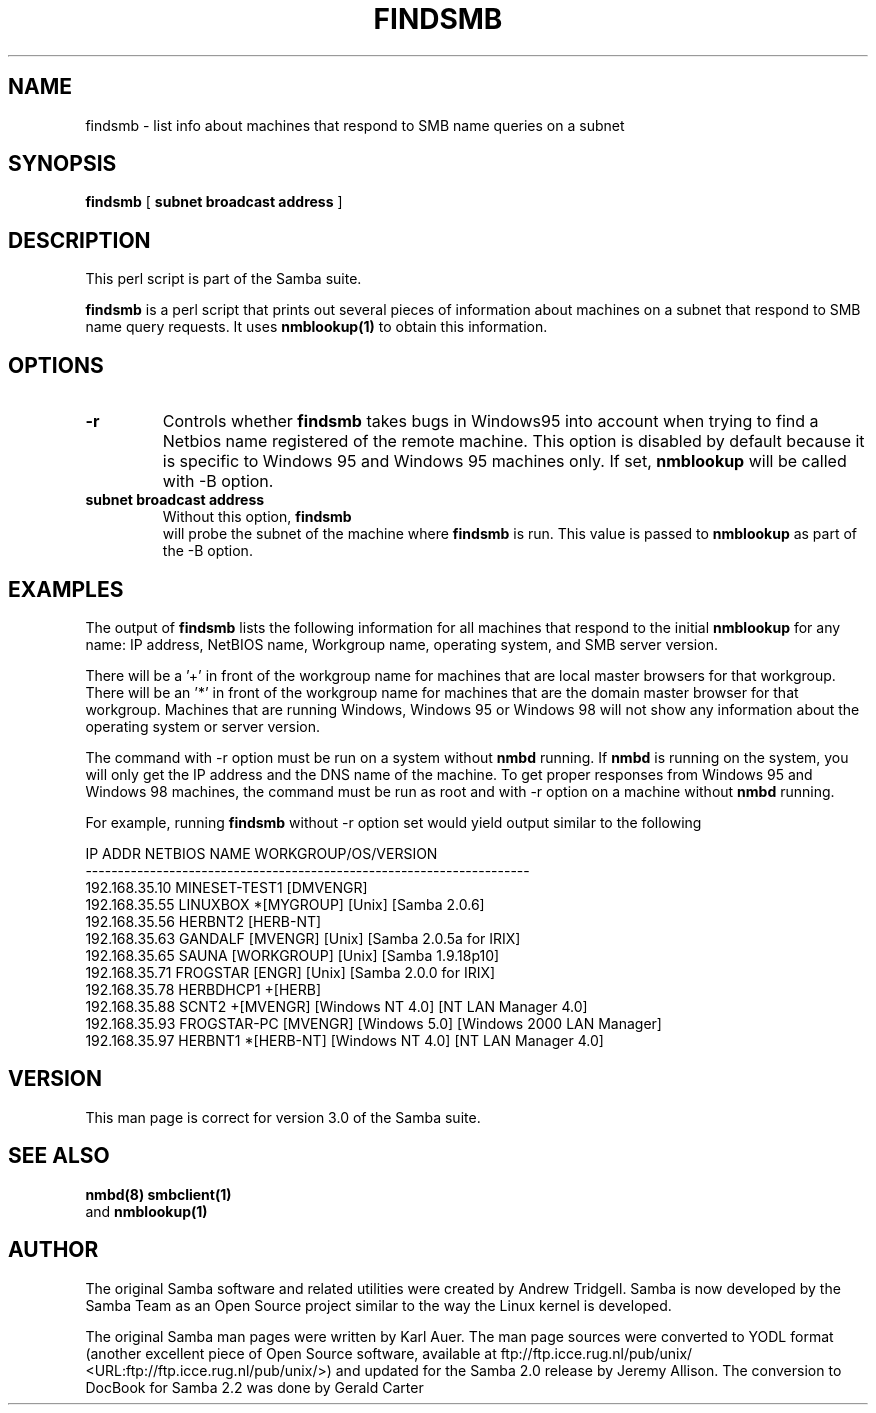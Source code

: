 .\" This manpage has been automatically generated by docbook2man 
.\" from a DocBook document.  This tool can be found at:
.\" <http://shell.ipoline.com/~elmert/comp/docbook2X/> 
.\" Please send any bug reports, improvements, comments, patches, 
.\" etc. to Steve Cheng <steve@ggi-project.org>.
.TH "FINDSMB" "1" "04 March 2003" "" ""
.SH NAME
findsmb \- list info about machines that respond to SMB  name queries on a subnet
.SH SYNOPSIS

\fBfindsmb\fR [ \fBsubnet broadcast address\fR ]

.SH "DESCRIPTION"
.PP
This perl script is part of the  Samba suite.
.PP
\fBfindsmb\fR is a perl script that
prints out several pieces of information about machines 
on a subnet that respond to SMB  name query requests.
It uses \fB nmblookup(1)\fR to obtain this information.
.SH "OPTIONS"
.TP
\fB-r\fR
Controls whether \fBfindsmb\fR takes
bugs in Windows95 into account when trying to find a Netbios name
registered of the remote machine. This option is disabled by default
because it is specific to Windows 95 and Windows 95 machines only. 
If set, \fBnmblookup\fR
will be called with -B option.
.TP
\fBsubnet broadcast address\fR
Without this option, \fBfindsmb
\fR will probe the subnet of the machine where 
\fBfindsmb\fR is run. This value is passed 
to \fBnmblookup\fR as part of the 
-B option.
.SH "EXAMPLES"
.PP
The output of \fBfindsmb\fR lists the following 
information for all machines that respond to the initial 
\fBnmblookup\fR for any name: IP address, NetBIOS name, 
Workgroup name, operating system, and SMB server version.
.PP
There will be a '+' in front of the workgroup name for 
machines that are local master browsers for that workgroup. There 
will be an '*' in front of the workgroup name for 
machines that are the domain master browser for that workgroup. 
Machines that are running Windows, Windows 95 or Windows 98 will 
not show any information about the operating system or server 
version.
.PP
The command with -r option
must be run on a system without \fBnmbd\fR running. 
If \fBnmbd\fR is running on the system, you will 
only  get the IP address and the DNS name of the machine. To 
get proper responses  from Windows 95 and Windows 98 machines, 
the command must be run as root and with -r
option on a machine without \fBnmbd\fR running.
.PP
For example, running \fBfindsmb\fR without 
-r option set would yield output similar
to the following

.nf
IP ADDR         NETBIOS NAME   WORKGROUP/OS/VERSION 
--------------------------------------------------------------------- 
192.168.35.10   MINESET-TEST1  [DMVENGR]
192.168.35.55   LINUXBOX      *[MYGROUP] [Unix] [Samba 2.0.6]
192.168.35.56   HERBNT2        [HERB-NT]
192.168.35.63   GANDALF        [MVENGR] [Unix] [Samba 2.0.5a for IRIX]
192.168.35.65   SAUNA          [WORKGROUP] [Unix] [Samba 1.9.18p10]
192.168.35.71   FROGSTAR       [ENGR] [Unix] [Samba 2.0.0 for IRIX]
192.168.35.78   HERBDHCP1     +[HERB]
192.168.35.88   SCNT2         +[MVENGR] [Windows NT 4.0] [NT LAN Manager 4.0]
192.168.35.93   FROGSTAR-PC    [MVENGR] [Windows 5.0] [Windows 2000 LAN Manager]
192.168.35.97   HERBNT1       *[HERB-NT] [Windows NT 4.0] [NT LAN Manager 4.0]
	
.fi
.SH "VERSION"
.PP
This man page is correct for version 3.0 of 
the Samba suite.
.SH "SEE ALSO"
.PP
\fBnmbd(8)\fR 
\fBsmbclient(1)
\fR and  \fBnmblookup(1)\fR
.SH "AUTHOR"
.PP
The original Samba software and related utilities 
were created by Andrew Tridgell. Samba is now developed
by the Samba Team as an Open Source project similar 
to the way the Linux kernel is developed.
.PP
The original Samba man pages were written by Karl Auer. 
The man page sources were converted to YODL format (another 
excellent piece of Open Source software, available at
ftp://ftp.icce.rug.nl/pub/unix/ <URL:ftp://ftp.icce.rug.nl/pub/unix/>) and updated for the Samba 2.0 
release by Jeremy Allison.  The conversion to DocBook for 
Samba 2.2 was done by Gerald Carter
